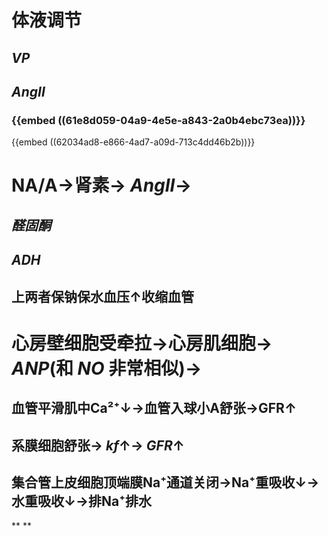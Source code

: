 * 体液调节
** [[VP]]
** [[AngII]]
*** {{embed ((61e8d059-04a9-4e5e-a843-2a0b4ebc73ea))}}
{{embed ((62034ad8-e866-4ad7-a09d-713c4dd46b2b))}}
* NA/A→肾素→ [[AngII]]→
** [[醛固酮]]
** [[ADH]]
** 上两者保钠保水血压↑收缩血管
* [[../assets/image_1644465169439_0.png]]
* 心房壁细胞受牵拉→心房肌细胞→ [[ANP]](和 [[NO]] 非常相似)→
** 血管平滑肌中Ca²⁺↓→血管入球小A舒张→GFR↑
** 系膜细胞舒张→ [[kf]]↑→ [[GFR]]↑
** 集合管上皮细胞顶端膜Na⁺通道关闭→Na⁺重吸收↓→水重吸收↓→排Na⁺排水
**
**